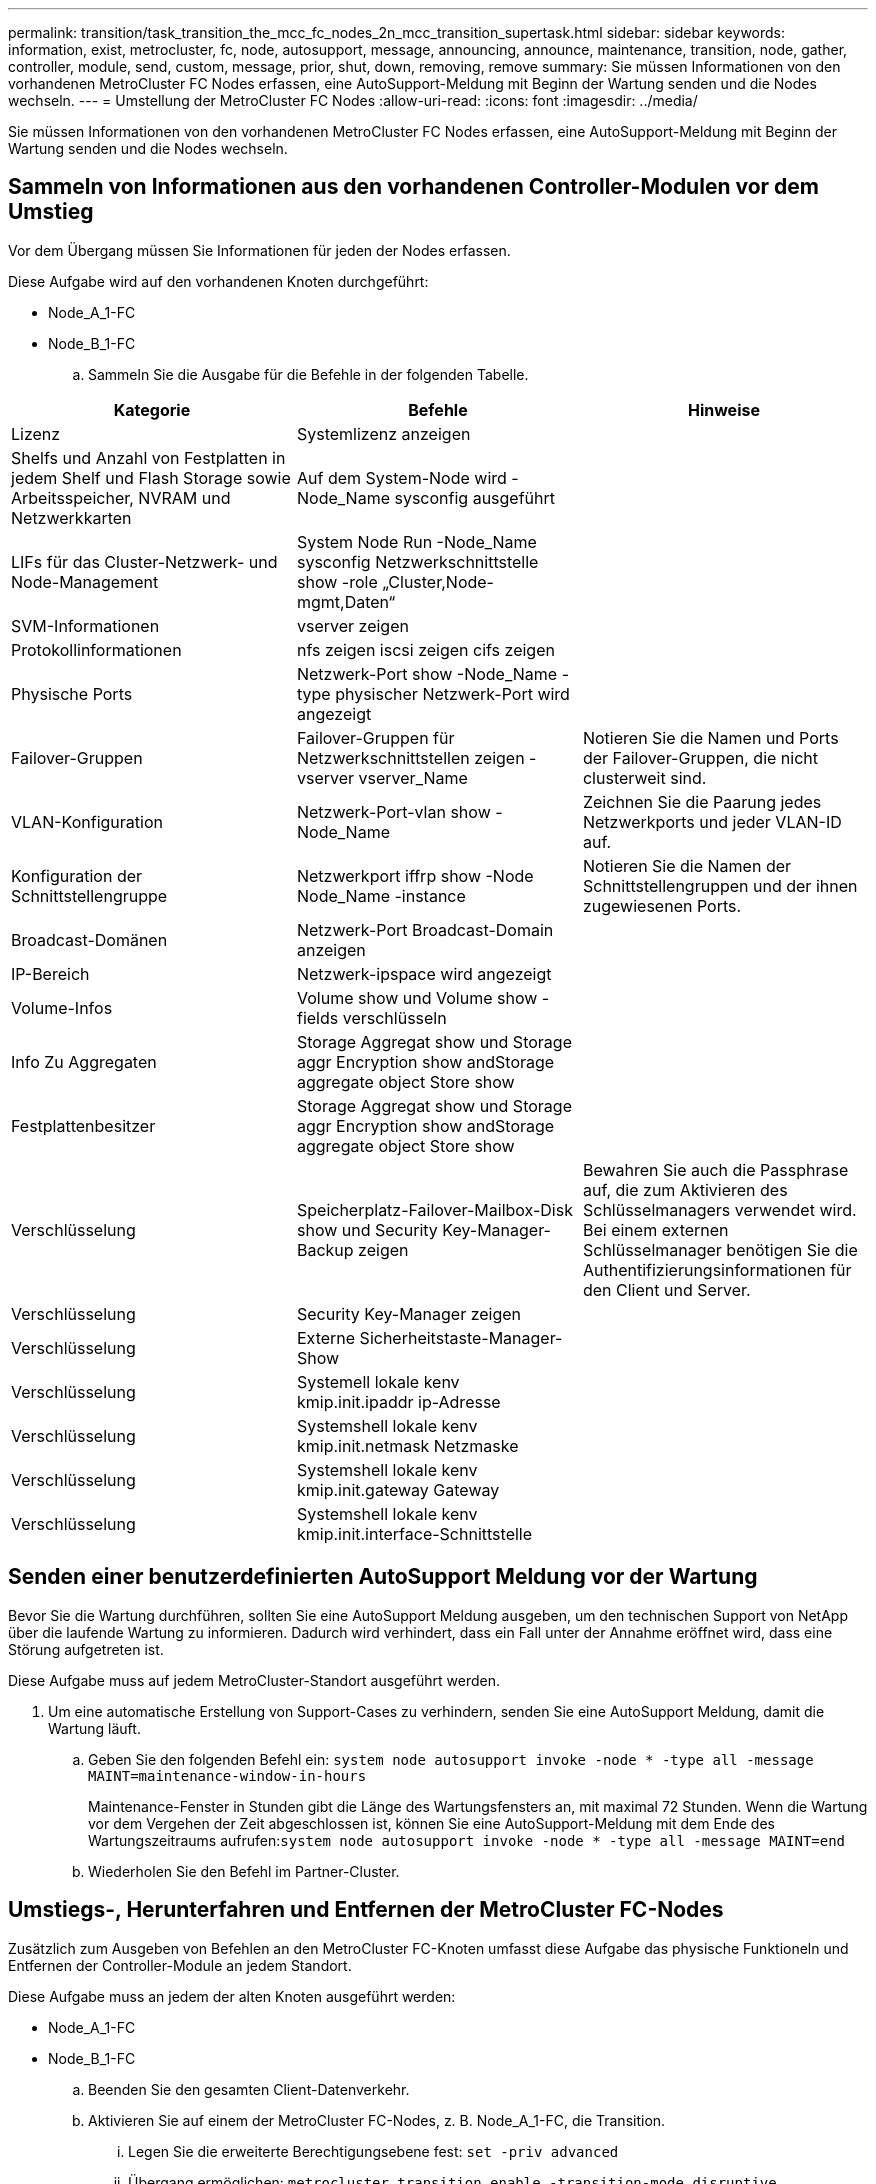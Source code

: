 ---
permalink: transition/task_transition_the_mcc_fc_nodes_2n_mcc_transition_supertask.html 
sidebar: sidebar 
keywords: information, exist, metrocluster, fc, node, autosupport, message, announcing, announce, maintenance, transition, node, gather, controller, module, send, custom, message, prior, shut, down, removing, remove 
summary: Sie müssen Informationen von den vorhandenen MetroCluster FC Nodes erfassen, eine AutoSupport-Meldung mit Beginn der Wartung senden und die Nodes wechseln. 
---
= Umstellung der MetroCluster FC Nodes
:allow-uri-read: 
:icons: font
:imagesdir: ../media/


[role="lead"]
Sie müssen Informationen von den vorhandenen MetroCluster FC Nodes erfassen, eine AutoSupport-Meldung mit Beginn der Wartung senden und die Nodes wechseln.



== Sammeln von Informationen aus den vorhandenen Controller-Modulen vor dem Umstieg

Vor dem Übergang müssen Sie Informationen für jeden der Nodes erfassen.

Diese Aufgabe wird auf den vorhandenen Knoten durchgeführt:

* Node_A_1-FC
* Node_B_1-FC
+
.. Sammeln Sie die Ausgabe für die Befehle in der folgenden Tabelle.




|===
| Kategorie | Befehle | Hinweise 


| Lizenz | Systemlizenz anzeigen |  


| Shelfs und Anzahl von Festplatten in jedem Shelf und Flash Storage sowie Arbeitsspeicher, NVRAM und Netzwerkkarten | Auf dem System-Node wird -Node_Name sysconfig ausgeführt |  


| LIFs für das Cluster-Netzwerk- und Node-Management | System Node Run -Node_Name sysconfig Netzwerkschnittstelle show -role „Cluster,Node-mgmt,Daten“ |  


| SVM-Informationen | vserver zeigen |  


| Protokollinformationen | nfs zeigen iscsi zeigen cifs zeigen |  


| Physische Ports | Netzwerk-Port show -Node_Name -type physischer Netzwerk-Port wird angezeigt |  


| Failover-Gruppen | Failover-Gruppen für Netzwerkschnittstellen zeigen -vserver vserver_Name | Notieren Sie die Namen und Ports der Failover-Gruppen, die nicht clusterweit sind. 


| VLAN-Konfiguration | Netzwerk-Port-vlan show -Node_Name | Zeichnen Sie die Paarung jedes Netzwerkports und jeder VLAN-ID auf. 


| Konfiguration der Schnittstellengruppe | Netzwerkport iffrp show -Node Node_Name -instance | Notieren Sie die Namen der Schnittstellengruppen und der ihnen zugewiesenen Ports. 


| Broadcast-Domänen | Netzwerk-Port Broadcast-Domain anzeigen |  


| IP-Bereich | Netzwerk-ipspace wird angezeigt |  


| Volume-Infos | Volume show und Volume show -fields verschlüsseln |  


| Info Zu Aggregaten | Storage Aggregat show und Storage aggr Encryption show andStorage aggregate object Store show |  


| Festplattenbesitzer | Storage Aggregat show und Storage aggr Encryption show andStorage aggregate object Store show |  


| Verschlüsselung | Speicherplatz-Failover-Mailbox-Disk show und Security Key-Manager-Backup zeigen | Bewahren Sie auch die Passphrase auf, die zum Aktivieren des Schlüsselmanagers verwendet wird. Bei einem externen Schlüsselmanager benötigen Sie die Authentifizierungsinformationen für den Client und Server. 


| Verschlüsselung | Security Key-Manager zeigen |  


| Verschlüsselung | Externe Sicherheitstaste-Manager-Show |  


| Verschlüsselung | Systemell lokale kenv kmip.init.ipaddr ip-Adresse |  


| Verschlüsselung | Systemshell lokale kenv kmip.init.netmask Netzmaske |  


| Verschlüsselung | Systemshell lokale kenv kmip.init.gateway Gateway |  


| Verschlüsselung | Systemshell lokale kenv kmip.init.interface-Schnittstelle |  
|===


== Senden einer benutzerdefinierten AutoSupport Meldung vor der Wartung

Bevor Sie die Wartung durchführen, sollten Sie eine AutoSupport Meldung ausgeben, um den technischen Support von NetApp über die laufende Wartung zu informieren. Dadurch wird verhindert, dass ein Fall unter der Annahme eröffnet wird, dass eine Störung aufgetreten ist.

Diese Aufgabe muss auf jedem MetroCluster-Standort ausgeführt werden.

. Um eine automatische Erstellung von Support-Cases zu verhindern, senden Sie eine AutoSupport Meldung, damit die Wartung läuft.
+
.. Geben Sie den folgenden Befehl ein: `system node autosupport invoke -node * -type all -message MAINT=maintenance-window-in-hours`
+
Maintenance-Fenster in Stunden gibt die Länge des Wartungsfensters an, mit maximal 72 Stunden. Wenn die Wartung vor dem Vergehen der Zeit abgeschlossen ist, können Sie eine AutoSupport-Meldung mit dem Ende des Wartungszeitraums aufrufen:``system node autosupport invoke -node * -type all -message MAINT=end``

.. Wiederholen Sie den Befehl im Partner-Cluster.






== Umstiegs-, Herunterfahren und Entfernen der MetroCluster FC-Nodes

Zusätzlich zum Ausgeben von Befehlen an den MetroCluster FC-Knoten umfasst diese Aufgabe das physische Funktioneln und Entfernen der Controller-Module an jedem Standort.

Diese Aufgabe muss an jedem der alten Knoten ausgeführt werden:

* Node_A_1-FC
* Node_B_1-FC
+
.. Beenden Sie den gesamten Client-Datenverkehr.
.. Aktivieren Sie auf einem der MetroCluster FC-Nodes, z. B. Node_A_1-FC, die Transition.
+
... Legen Sie die erweiterte Berechtigungsebene fest: `set -priv advanced`
... Übergang ermöglichen: `metrocluster transition enable -transition-mode disruptive`
... Zurück zum Admin-Modus: `set -priv admin`


.. Heben Sie das Root-Aggregat auf, indem Sie den Remote Plex der Root-Aggregate löschen.
+
... Root-Aggregate ermitteln: `storage aggregate show -root true`
... Zeigen Sie die Pool1-Aggregate an: `storage aggregate plex show -pool 1`
... Löschen Sie den lokalen Plex des Root-Aggregats: `aggr plex delete aggr-name -plex plex-name`
... Offline der Remote-Plex des Root-Aggregats: `aggr plex offline root-aggregate -plex remote-plex-for-root-aggregate`
+
Beispiel:

+
[listing]
----
 # aggr plex offline aggr0_node_A_1-FC_01 -plex plex4
----


.. Bestätigen Sie die Mailbox-Anzahl, die automatische Zuordnung der Festplatte und den Übergangsmodus, bevor Sie mit den folgenden Befehlen an jedem Controller fortfahren:
+
... Legen Sie die erweiterte Berechtigungsebene fest: `set -priv advanced`
... Vergewissern Sie sich, dass für jedes Controller-Modul nur drei Mailbox-Laufwerke angezeigt werden: `storage failover mailbox-disk show`
... Zurück zum Admin-Modus: `set -priv admin`
... Vergewissern Sie sich, dass der Umstiegmodus störend ist: MetroCluster Transition show


.. Prüfen Sie auf defekte Festplatten: `disk show -broken`
.. Entfernen oder ersetzen Sie alle defekten Festplatten
.. Überprüfen Sie mithilfe der folgenden Befehle auf Node_A_1-FC und Node_B_1-FC, ob die Aggregate ordnungsgemäß sind:``storage aggregate show``/
+
Der Befehl Storage Aggregate show gibt an, dass das Root-Aggregat nicht gespiegelt ist.

.. VLANs oder Schnittstellengruppen prüfen: `network port ifgrp show``network port vlan show`
+
Wenn keine vorhanden sind, überspringen Sie die folgenden beiden Schritte.

.. Zeigen Sie die Liste der LIFs mithilfe von VLANs oder ifgrps an: `network interface show -fields home-port,curr-port``network port show -type if-group | vlan`
.. Entfernen Sie alle VLANs und Schnittstellengruppen.
+
Sie müssen diese Schritte für alle LIFs in allen SVMs durchführen, einschließlich der SVMs mit dem -mc-Suffix.

+
... Verschieben Sie alle LIFs über VLANs oder Schnittstellengruppen zu einem verfügbaren Port: `network interface modify -vserver vserver-name -lif lif_name -home- port port`
... Zeigen Sie die LIFs an, die sich nicht an ihren Home-Ports befinden: `network interface show -is-home false`
... Alle LIFs auf die jeweiligen Home-Ports zurücksetzen: `network interface revert -vserver vserver_name -lif lif_name`
... Vergewissern Sie sich, dass sich alle LIFs auf ihren Home-Ports befinden: `network interface show -is-home false`
+
Es sollten keine LIFs in der Ausgabe angezeigt werden.

... Entfernen Sie VLAN- und iffrp-Ports aus Broadcast-Domäne: `network port broadcast-domain remove-ports -ipspace ipspace -broadcast-domain broadcast-domain-name -ports nodename:portname,nodename:portname,..`
... Vergewissern Sie sich, dass nicht alle vlan- und ifgrp-Ports einer Broadcast-Domäne zugeordnet sind: `network port show -type if-group | vlan`
... Alle VLANs löschen: `network port vlan delete -node nodename -vlan-name vlan-name`
... Löschen von Schnittstellengruppen: `network port ifgrp delete -node nodename -ifgrp ifgrp-name`


.. Verschieben Sie alle LIFs nach Bedarf, um Konflikte mit den MetroCluster IP-Schnittstellen-Ports zu lösen.
+
Sie müssen die in Schritt 1 von identifizierten LIFs verschieben link:concept_requirements_for_fc_to_ip_transition_2n_mcc_transition.html["Zuordnen von Ports von den MetroCluster FC-Nodes zu den MetroCluster IP-Nodes"].

+
... Verschieben Sie alle LIFs, die auf dem gewünschten Port gehostet werden, zu einem anderen Port: `network interface modify -lif lifname -vserver vserver-name -home-port new-homeport``network interface revert -lif lifname -vserver vservername`
... Bewegen Sie den Zielanschluss gegebenenfalls in einen entsprechenden IPspace und Broadcast-Domäne. `network port broadcast-domain remove-ports -ipspace current-ipspace -broadcast-domain current-broadcast-domain -ports controller-name:current-port``network port broadcast-domain add-ports -ipspace new-ipspace -broadcast-domain new-broadcast-domain -ports controller-name:new-port`


.. Beenden Sie die MetroCluster FC-Controller (Node_A_1-FC und Node_B_1-FC): `system node halt`
.. Synchronisieren Sie an der LOADER-Eingabeaufforderung die Hardware-Uhren zwischen den FC- und IP-Controller-Modulen.
+
... Zeigen Sie auf dem alten MetroCluster FC-Knoten (Node_A_1-FC) das Datum an: `show date`
... Legen Sie auf den neuen MetroCluster IP-Controllern (Node_A_1-IP und Node_B_1-IP) das am ursprünglichen Controller angezeigte Datum fest: `set date mm/dd/yy`
... Überprüfen Sie auf den neuen MetroCluster IP-Controllern (Node_A_1-IP und Node_B_1-IP) das Datum: `show date`


.. Anhalten und Abschalten der MetroCluster FC-Controller-Module (Node_A_1-FC und Node_B_1-FC), FC-to-SAS-Bridges (falls vorhanden), FC-Switches (falls vorhanden) und jedes mit diesen Nodes verbundene Storage-Shelf
.. Trennen Sie die Shelfs von den MetroCluster FC Controllern und dokumentieren Sie, welche Shelfs für jedes Cluster lokal sind.
+
Wenn in der Konfiguration FC-to-SAS-Bridges oder FC-Back-End-Switches verwendet werden, trennen und entfernen Sie diese.

.. Vergewissern Sie sich im Wartungsmodus auf den MetroCluster FC Nodes (Node_A_1-FC und Node_B_1-FC), dass keine Festplatten verbunden sind: `disk show -v`
.. Schalten Sie die MetroCluster FC-Nodes aus und entfernen Sie sie.




An diesem Punkt wurden die MetroCluster FC Controller entfernt und die Shelves werden von allen Controllern getrennt.

image::../media/transition_2n_remove_fc_nodes.png[Wechsel 2n fc-Knoten entfernen]
